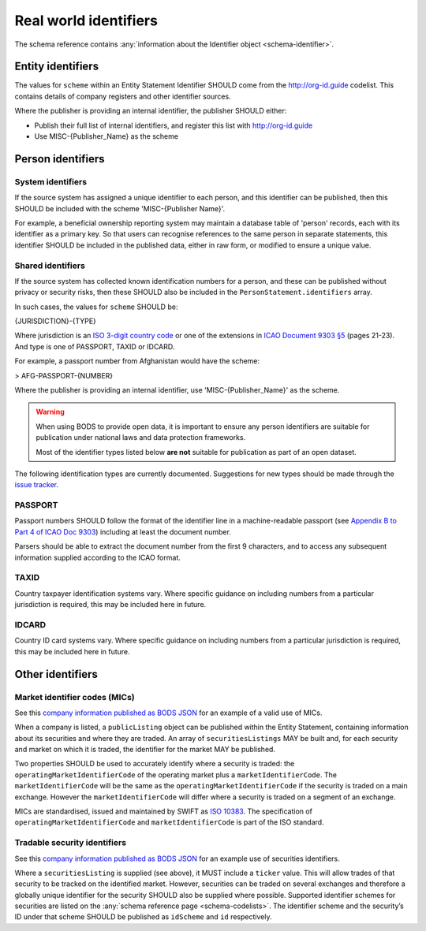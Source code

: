 .. _guidance-identifiers:

Real world identifiers
=============================

The schema reference contains :any:`information about the Identifier object <schema-identifier>`. 

Entity identifiers
------------------

The values for ``scheme`` within an Entity Statement Identifier SHOULD come from the `http://org-id.guide <http://org-id.guide>`_ codelist. This contains details of company registers and other identifier sources. 

Where the publisher is providing an internal identifier, the publisher SHOULD either:

* Publish their full list of internal identifiers, and register this list with `http://org-id.guide <http://org-id.guide>`_
* Use MISC-{Publisher_Name} as the scheme


Person identifiers
------------------

System identifiers
++++++++++++++++++

If the source system has assigned a unique identifier to each person, and this identifier can be published, then this SHOULD be included with the scheme 'MISC-{Publisher Name}'.

For example, a beneficial ownership reporting system may maintain a database table of 'person' records, each with its identifier as a primary key. So that users can recognise references to the same person in separate statements, this identifier SHOULD be included in the published data, either in raw form, or modified to ensure a unique value. 


Shared identifiers
++++++++++++++++++

If the source system has collected known identification numbers for a person, and these can be published without privacy or security risks, then these SHOULD also be included in the ``PersonStatement.identifiers`` array. 

In such cases, the values for ``scheme`` SHOULD be:

{JURISDICTION}-{TYPE}

Where jurisdiction is an `ISO 3-digit country code <https://www.iso.org/iso-3166-country-codes.html>`_ or one of the extensions in `ICAO Document 9303 §5 <http://www.icao.int/publications/Documents/9303_p3_cons_en.pdf>`_ (pages 21-23). And type is one of PASSPORT, TAXID or IDCARD.

For example, a passport number from Afghanistan would have the scheme:

> AFG-PASSPORT-{NUMBER}

Where the publisher is providing an internal identifier, use 'MISC-{Publisher_Name}' as the scheme.

.. warning:: 

  When using BODS to provide open data, it is important to ensure any person identifiers are suitable for publication under national laws and data protection frameworks.

  Most of the identifier types listed below **are not** suitable for publication as part of an open dataset.


The following identification types are currently documented. Suggestions for new types should be made through the `issue tracker <https://github.com/openownership/data-standard/issues>`_. 

PASSPORT
++++++++

Passport numbers SHOULD follow the format of the identifier line in a machine-readable passport (see `Appendix B to Part 4 of ICAO Doc 9303 <http://www.icao.int/publications/Documents/9303_p4_cons_en.pdf>`_) including at least the document number. 

Parsers should be able to extract the document number from the first 9 characters, and to access any subsequent information supplied according to the ICAO format.

TAXID
+++++

Country taxpayer identification systems vary. Where specific guidance on including numbers from a particular jurisdiction is required, this may be included here in future.

IDCARD
++++++

Country ID card systems vary. Where specific guidance on including numbers from a particular jurisdiction is required, this may be included here in future.

.. _guidance-identifiers-other:

Other identifiers
-----------------

Market identifier codes (MICs)
++++++++++++++++++++++++++++++

See this `company information published as BODS JSON <https://github.com/openownership/data-standard/blob/master/tests/data/entity-statement/valid/valid-entity-statement-plc.json>`_ for an example of a valid use of MICs.

When a company is listed, a ``publicListing`` object can be published within the Entity Statement, containing information about its securities and where they are traded. An array of ``securitiesListings`` MAY be built and, for each security and market on which it is traded, the identifier for the market MAY be published.

Two properties SHOULD be used to accurately identify where a security is traded: the ``operatingMarketIdentifierCode`` of the operating market plus a ``marketIdentifierCode``. The ``marketIdentifierCode`` will be the same as the ``operatingMarketIdentifierCode`` if the security is traded on a main exchange. However the ``marketIdentifierCode`` will differ where a security is traded on a segment of an exchange.

MICs are standardised, issued and maintained by SWIFT as `ISO 10383 <https://www.iso20022.org/market-identifier-codes>`_. The specification of ``operatingMarketIdentifierCode`` and ``marketIdentifierCode`` is part of the ISO standard.

Tradable security identifiers
+++++++++++++++++++++++++++++

See this `company information published as BODS JSON <https://github.com/openownership/data-standard/blob/master/tests/data/entity-statement/valid/valid-entity-statement-plc.json>`_ for an example use of securities identifiers.

Where a ``securitiesListing`` is supplied (see above), it MUST include a ``ticker`` value. This will allow trades of that security to be tracked on the identified market. However, securities can be traded on several exchanges and therefore a globally unique identifier for the security SHOULD also be supplied where possible. Supported identifier schemes for securities are listed on the :any:`schema reference page <schema-codelists>`. The identifier scheme and the security’s ID under that scheme SHOULD be published as ``idScheme`` and ``id`` respectively.






